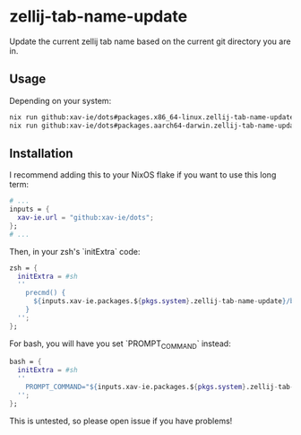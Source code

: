 * zellij-tab-name-update
  Update the current zellij tab name based on the current git directory you are in.
** Usage
   Depending on your system:
   #+BEGIN_SRC sh
   nix run github:xav-ie/dots#packages.x86_64-linux.zellij-tab-name-update
   nix run github:xav-ie/dots#packages.aarch64-darwin.zellij-tab-name-update
   #+END_SRC

** Installation
   I recommend adding this to your NixOS flake if you want to use this long term:
   #+BEGIN_SRC nix
   # ...
   inputs = {
     xav-ie.url = "github:xav-ie/dots";
   };
   # ...
   #+END_SRC
   Then, in your zsh's `initExtra` code:
   #+BEGIN_SRC nix
   zsh = {
     initExtra = #sh
     ''
       precmd() {
         ${inputs.xav-ie.packages.${pkgs.system}.zellij-tab-name-update}/bin/zellij-tab-name-update
       }
     '';
   };
   #+END_SRC
   For bash, you will have you set `PROMPT_COMMAND` instead:
   #+BEGIN_SRC nix
   bash = {
     initExtra = #sh
     ''
       PROMPT_COMMAND="${inputs.xav-ie.packages.${pkgs.system}.zellij-tab-name-update}/bin/zellij-tab-name-update; command2; ...;"
     '';
   };
   #+END_SRC
   This is untested, so please open issue if you have problems!

